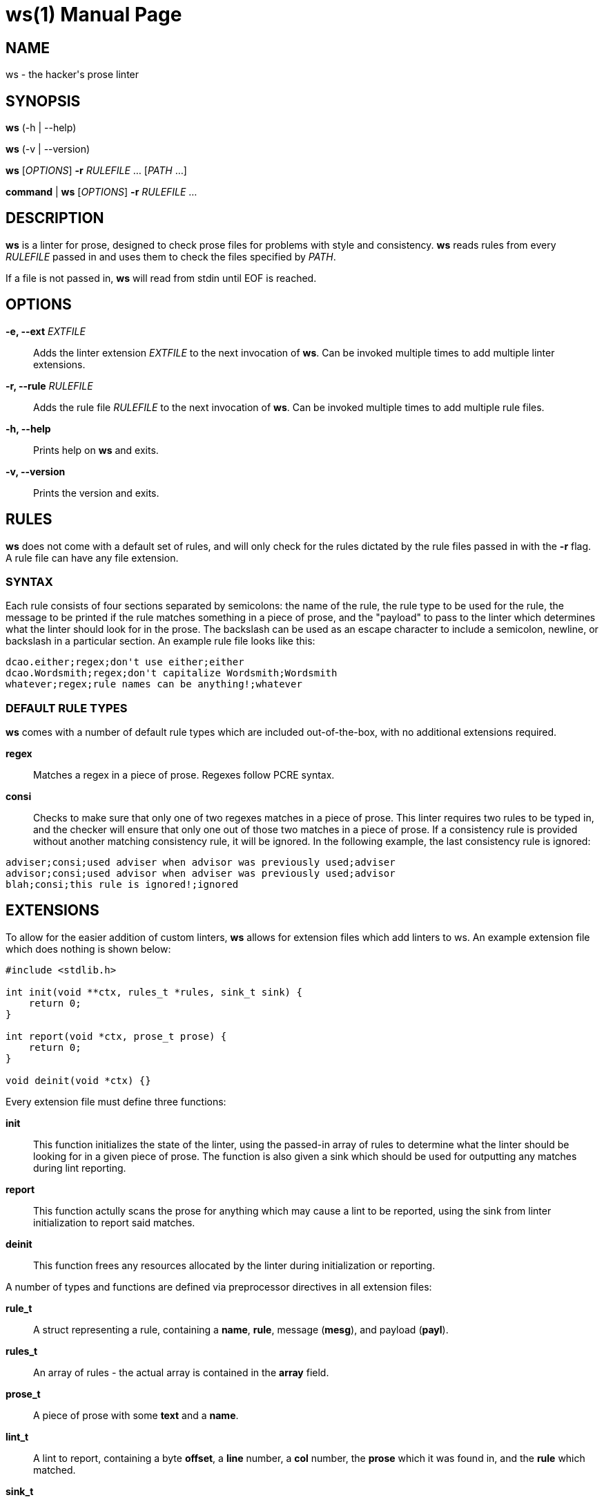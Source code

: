 = ws(1)
:doctype: manpage
:docdate: 2020-01-20
:manmanual: General Commands Manual

== NAME

ws - the hacker's prose linter

== SYNOPSIS

*ws* (-h | --help)

*ws* (-v | --version)

*ws* [_OPTIONS_] *-r* _RULEFILE_ ... [_PATH_ ...]

*command* | *ws* [_OPTIONS_] *-r* _RULEFILE_ ...

== DESCRIPTION

*ws* is a linter for prose, designed to check prose files for problems with style and consistency. *ws* reads rules from every _RULEFILE_ passed in and uses them to check the files specified by _PATH_.

If a file is not passed in, *ws* will read from stdin until EOF is reached.

== OPTIONS

*-e, --ext* _EXTFILE_::
  Adds the linter extension _EXTFILE_ to the next invocation of *ws*. Can be invoked multiple times to add multiple linter extensions.

*-r, --rule* _RULEFILE_::
  Adds the rule file _RULEFILE_ to the next invocation of *ws*. Can be invoked multiple times to add multiple rule files.

*-h, --help*::
  Prints help on *ws* and exits.

*-v, --version*::
  Prints the version and exits.

== RULES

*ws* does not come with a default set of rules, and will only check for the rules dictated by the rule files passed in with the *-r* flag. A rule file can have any file extension.

=== SYNTAX

Each rule consists of four sections separated by semicolons: the name of the rule, the rule type to be used for the rule, the message to be printed if the rule matches something in a piece of prose, and the "payload" to pass to the linter which determines what the linter should look for in the prose. The backslash can be used as an escape character to include a semicolon, newline, or backslash in a particular section. An example rule file looks like this:

....
dcao.either;regex;don't use either;either
dcao.Wordsmith;regex;don't capitalize Wordsmith;Wordsmith
whatever;regex;rule names can be anything!;whatever
....

=== DEFAULT RULE TYPES
    
*ws* comes with a number of default rule types which are included out-of-the-box, with no additional extensions required.

*regex*::
  Matches a regex in a piece of prose. Regexes follow PCRE syntax.

*consi*::
  Checks to make sure that only one of two regexes matches in a piece of prose. This linter requires two rules to be typed in, and the checker will ensure that only one out of those two matches in a piece of prose. If a consistency rule is provided without another matching consistency rule, it will be ignored. In the following example, the last consistency rule is ignored:

....
adviser;consi;used adviser when advisor was previously used;adviser
advisor;consi;used advisor when adviser was previously used;advisor
blah;consi;this rule is ignored!;ignored
....

== EXTENSIONS

To allow for the easier addition of custom linters, *ws* allows for extension files which add linters to ws. An example extension file which does nothing is shown below:

....
#include <stdlib.h>

int init(void **ctx, rules_t *rules, sink_t sink) {
    return 0;
}

int report(void *ctx, prose_t prose) {
    return 0;
}

void deinit(void *ctx) {}
....

Every extension file must define three functions:

*init*:: This function initializes the state of the linter, using the passed-in array of rules to determine what the linter should be looking for in a given piece of prose. The function is also given a sink which should be used for outputting any matches during lint reporting.

*report*:: This function actully scans the prose for anything which may cause a lint to be reported, using the sink from linter initialization to report said matches.

*deinit*:: This function frees any resources allocated by the linter during initialization or reporting.

A number of types and functions are defined via preprocessor directives in all extension files:

*rule_t*:: A struct representing a rule, containing a *name*, *rule*, message (*mesg*), and payload (*payl*).

*rules_t*:: An array of rules - the actual array is contained in the *array* field.

*prose_t*:: A piece of prose with some *text* and a *name*.

*lint_t*:: A lint to report, containing a byte *offset*, a *line* number, a *col* number, the *prose* which it was found in, and the *rule* which matched.

*sink_t*:: A sink to report lints to. Generally linters should not be creating or modifying sinks.

*sink_handle(sink, lint)*:: A convenience function which reports a *lint* to a given *sink*.

== AUTHORS

Created and maintained by David Cao <david@cao.sh>. For more information about development, see https://github.com/dcao/wordsmith.

